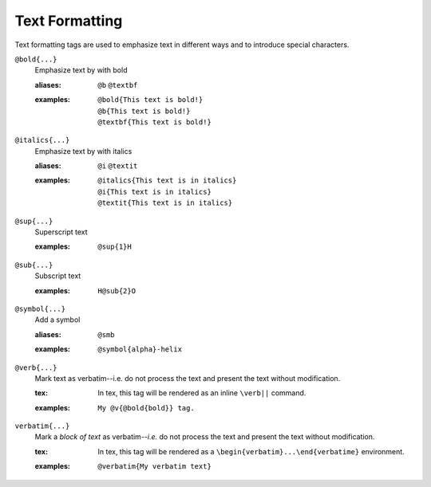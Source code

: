Text Formatting
===============

Text formatting tags are used to emphasize text in different ways and
to introduce special characters.

``@bold{...}``
    Emphasize text by with bold

    .. index::
        single: tags; @bold
        single: tags; @b
        single: tags; @textbf

    :aliases: ``@b`` ``@textbf``

    :examples:

       ::

          @bold{This text is bold!}
          @b{This text is bold!}
          @textbf{This text is bold!}

``@italics{...}``
    Emphasize text by with italics

    .. index::
        single: tags; @italics
        single: tags; @i
        single: tags; @textit

    :aliases: ``@i`` ``@textit``

    :examples:

       ::
       
           @italics{This text is in italics}
           @i{This text is in italics}
           @textit{This text is in italics}

``@sup{...}``
    Superscript text

    .. index::
        single: tags; @sup
        
    :examples:

       ::
          
          @sup{1}H


``@sub{...}``
    Subscript text

    .. index::
        single: tags; @sub

    :examples:

       ::

          H@sub{2}O

``@symbol{...}``
    Add a symbol

    .. index::
        single: tags; @smb

    :aliases: ``@smb``

    :examples:

       ::
          
          @symbol{alpha}-helix

``@verb{...}``
    Mark text as verbatim--i.e. do not process the text and present
    the text without modification.

    .. index::
        single: tags; @verb

    :tex: In tex, this tag will be rendered as an inline ``\verb||``
          command.
    
    :examples:

       ::

          My @v{@bold{bold}} tag.

``verbatim{...}``
    Mark a *block of text* as verbatim--*i.e.* do not process the
    text and present the text without modification.

    .. index::
         single: tags; @verbatim

    :tex: In tex, this tag will be rendered as a
          ``\begin{verbatim}...\end{verbatime}`` environment.

    :examples:

       ::

          @verbatim{My verbatim text}
